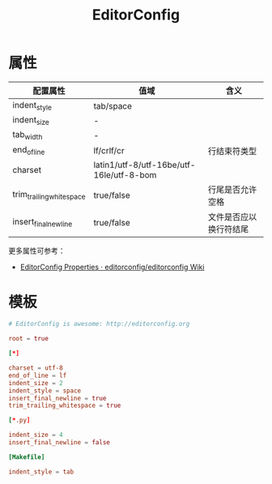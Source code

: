 #+TITLE:      EditorConfig

* 目录                                                    :TOC_4_gh:noexport:
- [[#属性][属性]]
- [[#模板][模板]]

* 属性
  |--------------------------+------------------------------------------+------------------------|
  | 配置属性                 | 值域                                     | 含义                   |
  |--------------------------+------------------------------------------+------------------------|
  | indent_style             | tab/space                                |                        |
  | indent_size              | -                                        |                        |
  | tab_width                | -                                        |                        |
  | end_of_line              | lf/crlf/cr                               | 行结束符类型           |
  | charset                  | latin1/utf-8/utf-16be/utf-16le/utf-8-bom |                        |
  | trim_trailing_whitespace | true/false                               | 行尾是否允许空格       |
  | insert_final_newline     | true/false                               | 文件是否应以换行符结尾 |
  |--------------------------+------------------------------------------+------------------------|
  
  更多属性可参考：
  + [[https://github.com/editorconfig/editorconfig/wiki/EditorConfig-Properties][EditorConfig Properties · editorconfig/editorconfig Wiki]]

* 模板
  #+BEGIN_SRC conf
    # EditorConfig is awesome: http://editorconfig.org

    root = true

    [*]

    charset = utf-8
    end_of_line = lf
    indent_size = 2
    indent_style = space
    insert_final_newline = true
    trim_trailing_whitespace = true

    [*.py]

    indent_size = 4
    insert_final_newline = false

    [Makefile]

    indent_style = tab
  #+END_SRC

